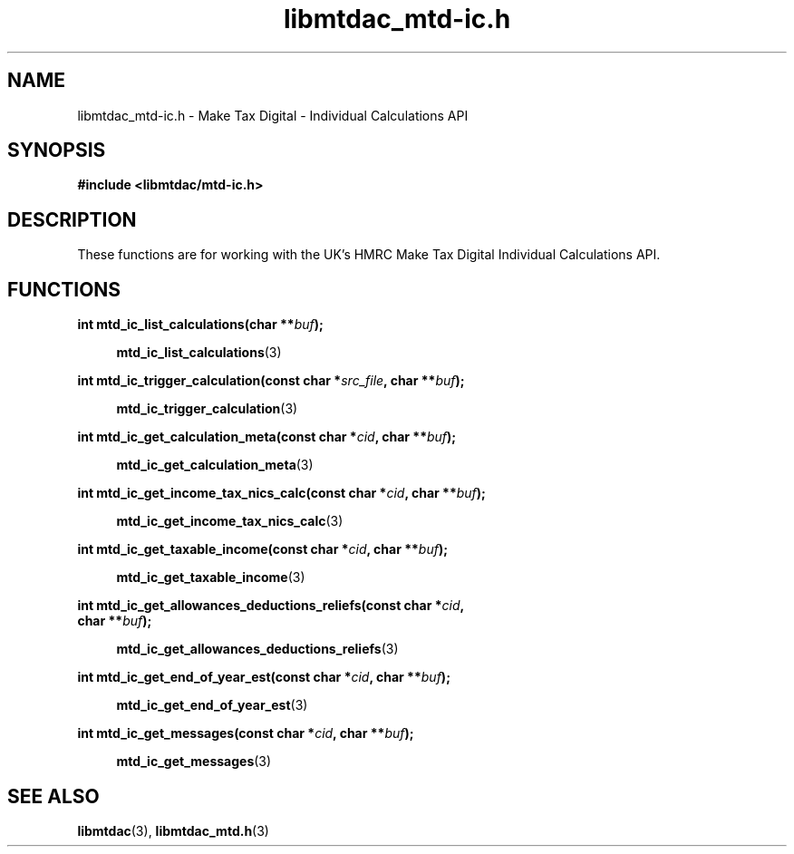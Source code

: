 .TH libmtdac_mtd-ic.h 3 "June 1, 2020" "libmtdac 0.9.0" "libmtdac_mtd-ic.h"

.SH NAME
libmtdac_mtd-ic.h \- Make Tax Digital \- Individual Calculations API

.SH SYNOPSIS
.B #include <libmtdac/mtd-ic.h>

.SH DESCRIPTION
These functions are for working with the UK's HMRC Make Tax Digital
Individual Calculations API.

.SH FUNCTIONS

.nf
.BI "int mtd_ic_list_calculations(char **" buf ");"

.RS +4
.BR mtd_ic_list_calculations (3)
.RE

.BI "int mtd_ic_trigger_calculation(const char *" src_file ", char **" buf ");"

.RS +4
.BR mtd_ic_trigger_calculation (3)
.RE

.BI "int mtd_ic_get_calculation_meta(const char *" cid ", char **" buf ");"

.RS +4
.BR mtd_ic_get_calculation_meta (3)
.RE

.BI "int mtd_ic_get_income_tax_nics_calc(const char *" cid ", char **" buf ");

.RS +4
.BR mtd_ic_get_income_tax_nics_calc (3)
.RE

.BI "int mtd_ic_get_taxable_income(const char *" cid ", char **" buf ");

.RS +4
.BR mtd_ic_get_taxable_income (3)
.RE

.BI "int mtd_ic_get_allowances_deductions_reliefs(const char *" cid ",
.BI "                                             char **" buf ");"


.RS +4
.BR mtd_ic_get_allowances_deductions_reliefs (3)
.RE

.BI "int mtd_ic_get_end_of_year_est(const char *" cid ", char **" buf ");"

.RS +4
.BR mtd_ic_get_end_of_year_est (3)
.RE

.BI "int mtd_ic_get_messages(const char *" cid ", char **" buf ");"

.RS +4
.BR mtd_ic_get_messages (3)
.RE
.ni

.SH SEE ALSO

.BR libmtdac (3),
.BR libmtdac_mtd.h (3)
